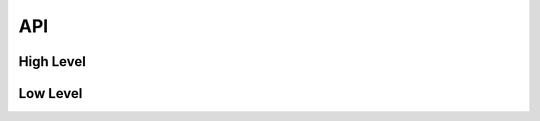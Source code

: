 API
===

High Level
----------
.. autosummary::
   :toctree: generated

   xarray_eop.api.open_datatree
   xarray_eop.path.EOPath

Low Level
---------
.. autosummary::
   :toctree: generated

   xarray_eop.utils
   xarray_eop.sentinel3
   xarray_eop.eop
   xarray_eop.verification.compare
